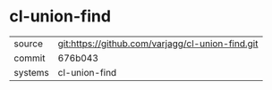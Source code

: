 * cl-union-find



|---------+-------------------------------------------|
| source  | git:https://github.com/varjagg/cl-union-find.git   |
| commit  | 676b043  |
| systems | cl-union-find |
|---------+-------------------------------------------|

